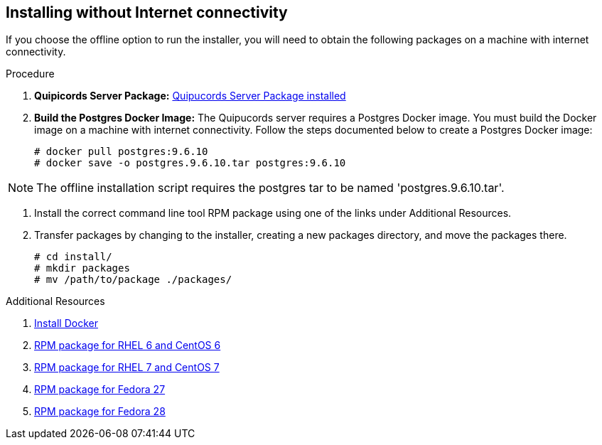 [id='proc-install-qpc-no-connectivity']

== Installing without Internet connectivity

If you choose the offline option to run the installer, you will need to obtain the following packages on a machine with internet connectivity.

.Procedure

. *Quipicords Server Package:* https://github.com/quipucords/quipucords/releases/download/0.0.46/quipucords.0.0.46.tar.gz[Quipucords Server Package installed]

. *Build the Postgres Docker Image:* The Quipucords server requires a Postgres Docker image. You must build the Docker image on a machine with internet connectivity. Follow the steps documented below to create a Postgres Docker image:
+
----
# docker pull postgres:9.6.10
# docker save -o postgres.9.6.10.tar postgres:9.6.10
----

[NOTE]
====
The offline installation script requires the postgres tar to be named '+postgres.9.6.10.tar+'.
====

. Install the correct command line tool RPM package using one of the links under Additional Resources.

. Transfer packages by changing to the installer, creating a new packages directory, and move the packages there.
+
----
# cd install/
# mkdir packages
# mv /path/to/package ./packages/
---- 

.Additional Resources

. https://docs.docker.com/install/[Install Docker]
. https://github.com/quipucords/qpc/releases/download/0.0.46/qpc-0.0.46-1.git.31.2c63673.el6.noarch.rpm[RPM package for RHEL 6 and CentOS 6]
. https://github.com/quipucords/qpc/releases/download/0.0.46/qpc-0.0.46-1.git.31.2c63673.el7.noarch.rpm[RPM package for RHEL 7 and CentOS 7]
. https://github.com/quipucords/qpc/releases/download/0.0.46/qpc-0.0.46-1.git.31.2c63673.fc27.noarch.rpm[RPM package for Fedora 27]
. https://github.com/quipucords/qpc/releases/download/0.0.46/qpc-0.0.46-1.git.31.2c63673.fc28.noarch.rpm[RPM package for Fedora 28]
